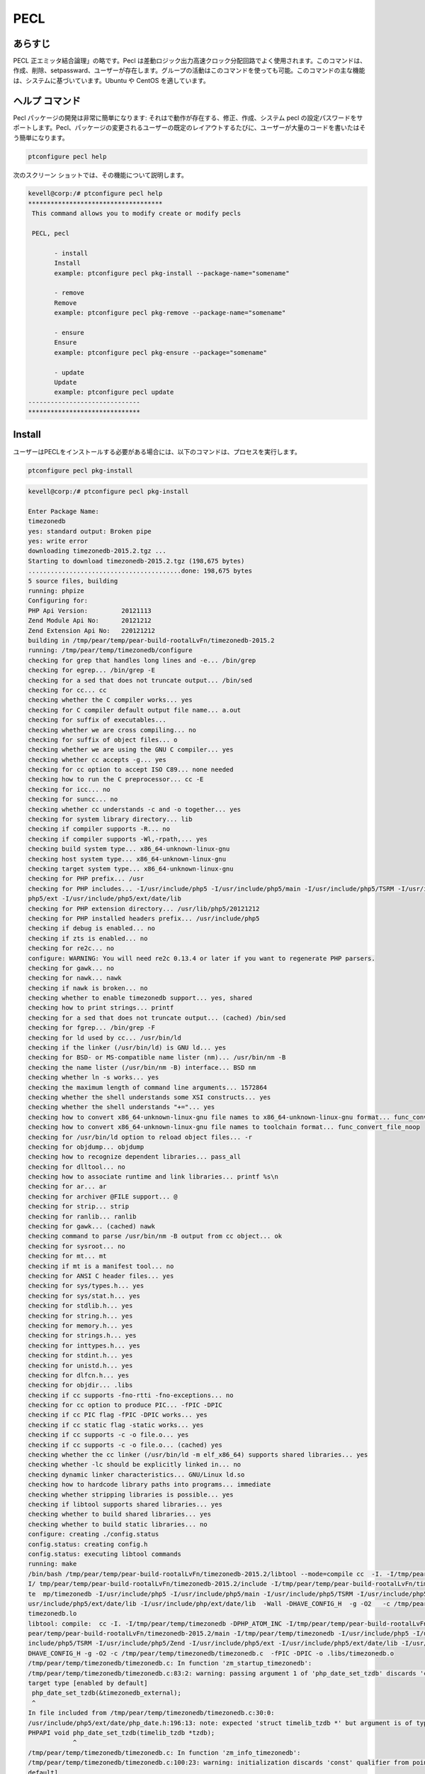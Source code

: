 =====
PECL
=====

あらすじ
----------------

PECL 正エミッタ結合論理」の略です。Pecl は差動ロジック出力高速クロック分配回路でよく使用されます。このコマンドは、作成、削除、setpassward、ユーザーが存在します。グループの活動はこのコマンドを使っても可能。このコマンドの主な機能は、システムに基づいています。Ubuntu や CentOS を適しています。

ヘルプ コマンド
----------------------

Pecl パッケージの開発は非常に簡単になります: それはで動作が存在する、修正、作成、システム pecl の設定パスワードをサポートします。Pecl、パッケージの変更されるユーザーの既定のレイアウトするたびに、ユーザーが大量のコードを書いたはそう簡単になります。

.. code-block:: bash

	ptconfigure pecl help


次のスクリーン ショットでは、その機能について説明します。


.. code-block:: bash

 kevell@corp:/# ptconfigure pecl help
 ************************************
  This command allows you to modify create or modify pecls

  PECL, pecl

        - install
        Install
        example: ptconfigure pecl pkg-install --package-name="somename"

        - remove
        Remove
        example: ptconfigure pecl pkg-remove --package-name="somename"

        - ensure
        Ensure
        example: ptconfigure pecl pkg-ensure --package="somename"

        - update
        Update
        example: ptconfigure pecl update
 ------------------------------
 ******************************

Install
---------

ユーザーはPECLをインストールする必要がある場合には、以下のコマンドは、プロセスを実行します。

.. code-block:: bash

	ptconfigure pecl pkg-install

.. code-block:: bash


 kevell@corp:/# ptconfigure pecl pkg-install

 Enter Package Name:
 timezonedb
 yes: standard output: Broken pipe
 yes: write error
 downloading timezonedb-2015.2.tgz ...
 Starting to download timezonedb-2015.2.tgz (198,675 bytes)
 .........................................done: 198,675 bytes
 5 source files, building
 running: phpize
 Configuring for:
 PHP Api Version:         20121113
 Zend Module Api No:      20121212
 Zend Extension Api No:   220121212
 building in /tmp/pear/temp/pear-build-rootalLvFn/timezonedb-2015.2
 running: /tmp/pear/temp/timezonedb/configure
 checking for grep that handles long lines and -e... /bin/grep
 checking for egrep... /bin/grep -E
 checking for a sed that does not truncate output... /bin/sed
 checking for cc... cc
 checking whether the C compiler works... yes
 checking for C compiler default output file name... a.out
 checking for suffix of executables...
 checking whether we are cross compiling... no
 checking for suffix of object files... o
 checking whether we are using the GNU C compiler... yes
 checking whether cc accepts -g... yes
 checking for cc option to accept ISO C89... none needed
 checking how to run the C preprocessor... cc -E
 checking for icc... no
 checking for suncc... no
 checking whether cc understands -c and -o together... yes
 checking for system library directory... lib
 checking if compiler supports -R... no
 checking if compiler supports -Wl,-rpath,... yes
 checking build system type... x86_64-unknown-linux-gnu
 checking host system type... x86_64-unknown-linux-gnu
 checking target system type... x86_64-unknown-linux-gnu
 checking for PHP prefix... /usr
 checking for PHP includes... -I/usr/include/php5 -I/usr/include/php5/main -I/usr/include/php5/TSRM -I/usr/include/php5/Zend -I/usr/include/  
 php5/ext -I/usr/include/php5/ext/date/lib
 checking for PHP extension directory... /usr/lib/php5/20121212
 checking for PHP installed headers prefix... /usr/include/php5
 checking if debug is enabled... no
 checking if zts is enabled... no
 checking for re2c... no
 configure: WARNING: You will need re2c 0.13.4 or later if you want to regenerate PHP parsers.
 checking for gawk... no
 checking for nawk... nawk
 checking if nawk is broken... no
 checking whether to enable timezonedb support... yes, shared
 checking how to print strings... printf
 checking for a sed that does not truncate output... (cached) /bin/sed
 checking for fgrep... /bin/grep -F
 checking for ld used by cc... /usr/bin/ld
 checking if the linker (/usr/bin/ld) is GNU ld... yes
 checking for BSD- or MS-compatible name lister (nm)... /usr/bin/nm -B
 checking the name lister (/usr/bin/nm -B) interface... BSD nm
 checking whether ln -s works... yes
 checking the maximum length of command line arguments... 1572864
 checking whether the shell understands some XSI constructs... yes
 checking whether the shell understands "+="... yes
 checking how to convert x86_64-unknown-linux-gnu file names to x86_64-unknown-linux-gnu format... func_convert_file_noop
 checking how to convert x86_64-unknown-linux-gnu file names to toolchain format... func_convert_file_noop
 checking for /usr/bin/ld option to reload object files... -r
 checking for objdump... objdump
 checking how to recognize dependent libraries... pass_all
 checking for dlltool... no
 checking how to associate runtime and link libraries... printf %s\n
 checking for ar... ar
 checking for archiver @FILE support... @
 checking for strip... strip
 checking for ranlib... ranlib
 checking for gawk... (cached) nawk
 checking command to parse /usr/bin/nm -B output from cc object... ok
 checking for sysroot... no
 checking for mt... mt
 checking if mt is a manifest tool... no
 checking for ANSI C header files... yes
 checking for sys/types.h... yes
 checking for sys/stat.h... yes
 checking for stdlib.h... yes
 checking for string.h... yes
 checking for memory.h... yes
 checking for strings.h... yes
 checking for inttypes.h... yes
 checking for stdint.h... yes
 checking for unistd.h... yes
 checking for dlfcn.h... yes
 checking for objdir... .libs
 checking if cc supports -fno-rtti -fno-exceptions... no
 checking for cc option to produce PIC... -fPIC -DPIC
 checking if cc PIC flag -fPIC -DPIC works... yes
 checking if cc static flag -static works... yes
 checking if cc supports -c -o file.o... yes
 checking if cc supports -c -o file.o... (cached) yes
 checking whether the cc linker (/usr/bin/ld -m elf_x86_64) supports shared libraries... yes
 checking whether -lc should be explicitly linked in... no
 checking dynamic linker characteristics... GNU/Linux ld.so
 checking how to hardcode library paths into programs... immediate
 checking whether stripping libraries is possible... yes
 checking if libtool supports shared libraries... yes
 checking whether to build shared libraries... yes
 checking whether to build static libraries... no
 configure: creating ./config.status
 config.status: creating config.h
 config.status: executing libtool commands
 running: make
 /bin/bash /tmp/pear/temp/pear-build-rootalLvFn/timezonedb-2015.2/libtool --mode=compile cc  -I. -I/tmp/pear/temp/timezonedb -DPHP_ATOM_INC -
 I/ tmp/pear/temp/pear-build-rootalLvFn/timezonedb-2015.2/include -I/tmp/pear/temp/pear-build-rootalLvFn/timezonedb-2015.2/main -I/tmp/pear/
 te  mp/timezonedb -I/usr/include/php5 -I/usr/include/php5/main -I/usr/include/php5/TSRM -I/usr/include/php5/Zend -I/usr/include/php5/ext -I/ 
 usr/include/php5/ext/date/lib -I/usr/include/php/ext/date/lib  -Wall -DHAVE_CONFIG_H  -g -O2   -c /tmp/pear/temp/timezonedb/timezonedb.c -o  
 timezonedb.lo
 libtool: compile:  cc -I. -I/tmp/pear/temp/timezonedb -DPHP_ATOM_INC -I/tmp/pear/temp/pear-build-rootalLvFn/timezonedb-2015.2/include -I/tmp/ 
 pear/temp/pear-build-rootalLvFn/timezonedb-2015.2/main -I/tmp/pear/temp/timezonedb -I/usr/include/php5 -I/usr/include/php5/main -I/usr/
 include/php5/TSRM -I/usr/include/php5/Zend -I/usr/include/php5/ext -I/usr/include/php5/ext/date/lib -I/usr/include/php/ext/date/lib -Wall -
 DHAVE_CONFIG_H -g -O2 -c /tmp/pear/temp/timezonedb/timezonedb.c  -fPIC -DPIC -o .libs/timezonedb.o
 /tmp/pear/temp/timezonedb/timezonedb.c: In function 'zm_startup_timezonedb':
 /tmp/pear/temp/timezonedb/timezonedb.c:83:2: warning: passing argument 1 of 'php_date_set_tzdb' discards 'const' qualifier from pointer  
 target type [enabled by default]
  php_date_set_tzdb(&timezonedb_external);
  ^
 In file included from /tmp/pear/temp/timezonedb/timezonedb.c:30:0:
 /usr/include/php5/ext/date/php_date.h:196:13: note: expected 'struct timelib_tzdb *' but argument is of type 'const struct timelib_tzdb *'
 PHPAPI void php_date_set_tzdb(timelib_tzdb *tzdb);
             ^
 /tmp/pear/temp/timezonedb/timezonedb.c: In function 'zm_info_timezonedb':
 /tmp/pear/temp/timezonedb/timezonedb.c:100:23: warning: initialization discards 'const' qualifier from pointer target type [enabled by  
 default] 
  timelib_tzdb *tzdb = &timezonedb_external;
                       ^
 /bin/bash /tmp/pear/temp/pear-build-rootalLvFn/timezonedb-2015.2/libtool --mode=link cc -DPHP_ATOM_INC -I/tmp/pear/temp/pear-build-
 rootalLvFn/ timezonedb-2015.2/include -I/tmp/pear/temp/pear-build-rootalLvFn/timezonedb-2015.2/main -I/tmp/pear/temp/timezonedb -I/usr/ 
 include/php5 -I/usr/include/php5/main -I/usr/include/php5/TSRM -I/usr/include/php5/Zend -I/usr/include/php5/ext -I/usr/include/php5/ext/date/ 
 lib -I/usr/include/php/ext/date/lib  -Wall -DHAVE_CONFIG_H  -g -O2   -o timezonedb.la -export-dynamic -avoid-version -prefer-pic -module - 
 rpath /tmp/pear/temp/pear-build-rootalLvFn/timezonedb-2015.2/modules  timezonedb.lo
 libtool: link: cc -shared  -fPIC -DPIC  .libs/timezonedb.o    -O2   -Wl,-soname -Wl,timezonedb.so -o .libs/timezonedb.so
 libtool: link: ( cd ".libs" && rm -f "timezonedb.la" && ln -s "../timezonedb.la" "timezonedb.la" )
 /bin/bash /tmp/pear/temp/pear-build-rootalLvFn/timezonedb-2015.2/libtool --mode=install cp ./timezonedb.la /tmp/pear/temp/pear-build- 
 rootalLvFn/timezonedb-2015.2/modules
 libtool: install: cp ./.libs/timezonedb.so /tmp/pear/temp/pear-build-rootalLvFn/timezonedb-2015.2/modules/timezonedb.so
 libtool: install: cp ./.libs/timezonedb.lai /tmp/pear/temp/pear-build-rootalLvFn/timezonedb-2015.2/modules/timezonedb.la
 libtool: finish: PATH="/usr/bin:/usr/local/sbin:/usr/local/bin:/usr/sbin:/usr/bin:/sbin:/bin:/home/karunakaran/bin:/home/karunakaran/karunak/ 
 bin:/sbin" ldconfig -n /tmp/pear/temp/pear-build-rootalLvFn/timezonedb-2015.2/modules
 ----------------------------------------------------------------------
 Libraries have been installed in:
   /tmp/pear/temp/pear-build-rootalLvFn/timezonedb-2015.2/modules

 If you ever happen to want to link against installed libraries
 in a given directory, LIBDIR, you must either use libtool, and
 specify the full pathname of the library, or use the `-LLIBDIR'
 flag during linking and do at least one of the following:
   - add LIBDIR to the `LD_LIBRARY_PATH' environment variable
     during execution
   - add LIBDIR to the `LD_RUN_PATH' environment variable
     during linking
   - use the `-Wl,-rpath -Wl,LIBDIR' linker flag
   - have your system administrator add LIBDIR to `/etc/ld.so.conf'

 See any operating system documentation about shared libraries for
 more information, such as the ld(1) and ld.so(8) manual pages.
 ----------------------------------------------------------------------

 Build complete.
 Don't forget to run 'make test'.

 running: make INSTALL_ROOT="/tmp/pear/temp/pear-build-rootalLvFn/install-timezonedb-2015.2" install
 Installing shared extensions:     /tmp/pear/temp/pear-build-rootalLvFn/install-timezonedb-2015.2/usr/lib/php5/20121212/
 running: find "/tmp/pear/temp/pear-build-rootalLvFn/install-timezonedb-2015.2" | xargs ls -dils
 524332   4 drwxr-xr-x 3 root root   4096 Apr  9 18:11 /tmp/pear/temp/pear-build-rootalLvFn/install-timezonedb-2015.2
 524354   4 drwxr-xr-x 3 root root   4096 Apr  9 18:11 /tmp/pear/temp/pear-build-rootalLvFn/install-timezonedb-2015.2/usr
 524355   4 drwxr-xr-x 3 root root   4096 Apr  9 18:11 /tmp/pear/temp/pear-build-rootalLvFn/install-timezonedb-2015.2/usr/lib
 524356   4 drwxr-xr-x 3 root root   4096 Apr  9 18:11 /tmp/pear/temp/pear-build-rootalLvFn/install-timezonedb-2015.2/usr/lib/php5
 524357   4 drwxr-xr-x 2 root root   4096 Apr  9 18:11 /tmp/pear/temp/pear-build-rootalLvFn/install-timezonedb-2015.2/usr/lib/php5/20121212
 524353 320 -rwxr-xr-x 1 root root 326764 Apr  9 18:11 /tmp/pear/temp/pear-build-rootalLvFn/install-timezonedb-2015.2/usr/lib/php5/20121212/ 
 timezonedb.so

 Build process completed successfully
 Installing '/usr/lib/php5/20121212/timezonedb.so'
 install ok: channel://pecl.php.net/timezonedb-2015.2
 configuration option "php_ini" is not set to php.ini location
 You should add "extension=timezonedb.so" to php.ini
 [Pharaoh Logging] Adding Package timezonedb from the Packager PECL executed correctly
 ******************************
 PECL Modifications:
 --------------------------------------------
 PECL: Success
 ------------------------------
 PECL Mods Finished
 ******************************


Ensure
----------

ユーザーはPECLを確保する必要がある場合、下記のコマンドは、プロセスを実行します。

.. code-block:: bash

	ptconfigure pecl pkg-ensure

.. code-block:: bash

 kevell@corp:/# ptconfigure pecl pkg-ensure

 Enter Package:
 timezonedb
 ABOUT PECL.PHP.NET/TIMEZONEDB-2015.2
 ====================================
 Release Type          PECL-style PHP extension (source code)
 Name                  timezonedb
 Channel               pecl.php.net
 Summary               Timezone Database to be used with PHP's date and
                      time functions
 Description           This extension is a drop-in replacement for the
                      builtin timezone database that
                      comes with PHP. You should only install this
                      extension in case you need to get
                      a later version of the timezone database than
                      the one that ships with PHP.

                      The data that this extension uses comes from the
                      "Olson" database, which is
                      located at http://www.iana.org/time-zones.
 Maintainers           Derick Rethans <derick@php.net> (lead)
 Release Date          2015-03-21 13:51:19
 Release Version       2015.2 (stable)
 API Version           2015.2 (stable)
 License               PHP (http://www.php.net/license)
 Release Notes         Updated to version 2015.2 (2015b)
 Required Dependencies PHP version 4.0.0
                      PEAR installer version 1.4.0b1 or newer
 package.xml version   2.0
 Last Modified         2015-04-09 12:41
 Previous Installed    - None -
 Version
 [Pharaoh Logging] Package timezonedb from the Packager PECL is Installed
 ******************************

 PECL Modifications:
 --------------------------------------------
 PECL: Success
 ------------------------------
 PECL Mods Finished
 ******************************



Remove
------------

このコマンドを使用すると、pecl を削除することができます。リムーバブル pecl 名前は単一コマンドライン自体に言及することができます。
作成するために使用されるコマンドのとおりです。


.. code-block:: bash

	ptconfigure pecl remove 



開始後の上記のコマンドとして入力、pecl の取り外し。ファイル、pecl から既に削除した場合を示すメッセージが表示されます。スクリーン ショットは、コマンドとその機能について説明します。


.. code-block:: bash


 kevell@corp:/# ptconfigure pecl pkg-remove

 Enter Package Name:
 timezonedb
 Unable to remove "extension=timezonedb.so" from php.ini
 uninstall ok: channel://pecl.php.net/timezonedb-2015.2
 ****************************** 

 PECL Modifications:
 --------------------------------------------
 PECL: Success
 ------------------------------
 PECL Mods Finished
 ******************************


Update
-------------

PECLパッケージを更新するために使用されるコマンドは、以下の通りです

.. code-block:: bash

	ptconfigure pecl update

.. code-block:: bash


 kevell@corp:/# ptconfigure pecl update
 Updating channel "doc.php.net"
 Channel "doc.php.net" is up to date
 Updating channel "pear.pdepend.org"
 Channel "pear.pdepend.org" is up to date
 Updating channel "pear.php.net"
 Channel "pear.php.net" is up to date
 Updating channel "pear.phpmd.org"
 Channel "pear.phpmd.org" is up to date
 Updating channel "pecl.php.net"
 Update of Channel "pecl.php.net" succeeded
 ******************************
 PECL Modifications:
 --------------------------------------------
 PECL: Success
 ------------------------------
 PECL Mods Finished
 ****************************** 






利点
----------------

* 非大文字小文字を区別します。
* Ubuntu や CentOS で裕福な。
* 低消費電力。
* 新しいシステム pecl を作成します。
* 削除、pecl
* 追加のグループ化が可能です。
* 削除グループが可能です。
* ショー グループが可能です。

 
